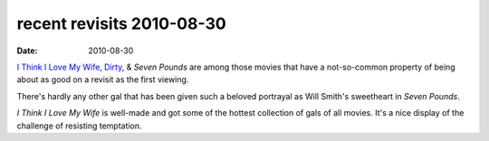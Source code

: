 recent revisits 2010-08-30
==========================

:date: 2010-08-30



`I Think I Love My Wife`_, `Dirty`_, & *Seven Pounds* are among those
movies that have a not-so-common property of being about as good on a
revisit as the first viewing.

There's hardly any other gal that has been given such a beloved
portrayal as Will Smith's sweetheart in *Seven Pounds*.

*I Think I Love My Wife* is well-made and got some of the hottest
collection of gals of all movies. It's a nice display of the challenge
of resisting temptation.

.. _I Think I Love My Wife: http://movies.tshepang.net/many-recent-movies-2008-09-25
.. _Dirty: http://movies.tshepang.net/many-recent-movies-2008-09-25
